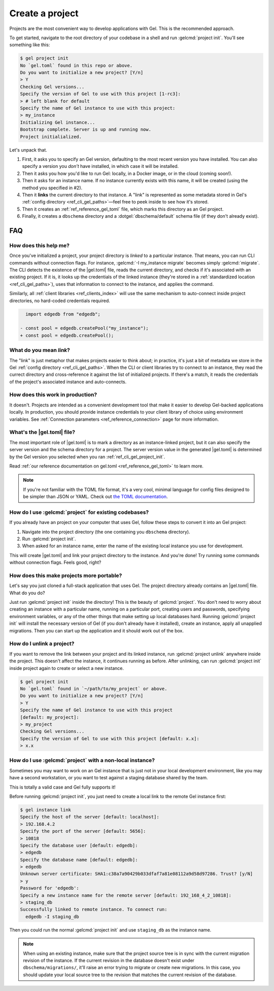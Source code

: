 .. _ref_guide_using_projects:

================
Create a project
================

Projects are the most convenient way to develop applications with Gel. This
is the recommended approach.

To get started, navigate to the root directory of your codebase in a shell and
run :gelcmd:`project init`. You'll see something like this:

.. code-block:: bash

  $ gel project init
  No `gel.toml` found in this repo or above.
  Do you want to initialize a new project? [Y/n]
  > Y
  Checking Gel versions...
  Specify the version of Gel to use with this project [1-rc3]:
  > # left blank for default
  Specify the name of Gel instance to use with this project:
  > my_instance
  Initializing Gel instance...
  Bootstrap complete. Server is up and running now.
  Project initialialized.

Let's unpack that.

1. First, it asks you to specify an Gel version, defaulting to the most
   recent version you have installed. You can also specify a version you
   *don't* have installed, in which case it will be installed.
2. Then it asks you how you'd like to run Gel: locally, in a Docker image,
   or in the cloud (coming soon!).
3. Then it asks for an instance name. If no instance currently exists with this
   name, it will be created (using the method you specified in #2).
4. Then it **links** the current directory to that instance. A "link" is
   represented as some metadata stored in Gel's :ref:`config directory
   <ref_cli_gel_paths>`—feel free to peek inside to see how it's stored.
5. Then it creates an :ref:`ref_reference_gel_toml` file, which marks this
   directory as an Gel project.
6. Finally, it creates a ``dbschema`` directory and a :dotgel:`dbschema/default`
   schema file (if they don't already exist).


FAQ
---

How does this help me?
^^^^^^^^^^^^^^^^^^^^^^

Once you've initialized a project, your project directory is *linked* to a
particular instance. That means, you can run CLI commands without connection
flags. For instance, :gelcmd:`-I my_instance migrate` becomes simply
:gelcmd:`migrate`. The CLI detects the existence of the |gel.toml| file, reads
the current directory, and checks if it's associated with an existing project.
If it is, it looks up the credentials of the linked instance (they're stored in
a :ref:`standardized location <ref_cli_gel_paths>`), uses that information to
connect to the instance, and applies the command.

Similarly, all :ref:`client libraries <ref_clients_index>` will use the same
mechanism to auto-connect inside project directories, no hard-coded credentials
required.

.. code-block:: typescript-diff

      import edgedb from "edgedb";

    - const pool = edgedb.createPool("my_instance");
    + const pool = edgedb.createPool();

What do you mean *link*?
^^^^^^^^^^^^^^^^^^^^^^^^

The "link" is just metaphor that makes projects easier to think about; in
practice, it's just a bit of metadata we store in the Gel :ref:`config
directory <ref_cli_gel_paths>`. When the CLI or client libraries try to
connect to an instance, they read the currect directory and cross-reference it
against the list of initialized projects. If there's a match, it reads the
credentials of the project's associated instance and auto-connects.

How does this work in production?
^^^^^^^^^^^^^^^^^^^^^^^^^^^^^^^^^

It doesn't. Projects are intended as a convenient development tool that make it
easier to develop Gel-backed applications locally. In production, you should
provide instance credentials to your client library of choice using environment
variables. See :ref:`Connection parameters <ref_reference_connection>` page for
more information.


What's the |gel.toml| file?
^^^^^^^^^^^^^^^^^^^^^^^^^^^^^^^^

The most important role of |gel.toml| is to mark a directory as an
instance-linked project, but it can also specify the server version and the
schema directory for a project. The server version value in the generated
|gel.toml| is determined by the Gel version you selected when you ran
:ref:`ref_cli_gel_project_init`.

Read :ref:`our reference documentation on gel.toml <ref_reference_gel_toml>`
to learn more.

.. note::

    If you're not familiar with the TOML file format, it's a very cool, minimal
    language for config files designed to be simpler than JSON or YAML. Check
    out `the TOML documentation <https://toml.io/en/v1.0.0>`_.


How do I use :gelcmd:`project` for existing codebases?
^^^^^^^^^^^^^^^^^^^^^^^^^^^^^^^^^^^^^^^^^^^^^^^^^^^^^^^

If you already have an project on your computer that uses Gel, follow these
steps to convert it into an Gel project:

1. Navigate into the project directory (the one containing you ``dbschema``
   directory).
2. Run :gelcmd:`project init`.
3. When asked for an instance name, enter the name of the existing local
   instance you use for development.

This will create |gel.toml| and link your project directory to the
instance. And you're done! Try running some commands without connection flags.
Feels good, right?

How does this make projects more portable?
^^^^^^^^^^^^^^^^^^^^^^^^^^^^^^^^^^^^^^^^^^

Let's say you just cloned a full-stack application that uses Gel. The
project directory already contains an |gel.toml| file. What do you do?

Just run :gelcmd:`project init` inside the directory! This is the beauty of
:gelcmd:`project`. You don't need to worry about creating an instance with a
particular name, running on a particular port, creating users and passwords,
specifying environment variables, or any of the other things that make setting
up local databases hard. Running :gelcmd:`project init` will install the
necessary version of Gel (if you don't already have it installed), create an
instance, apply all unapplied migrations. Then you can start up the application
and it should work out of the box.


How do I unlink a project?
^^^^^^^^^^^^^^^^^^^^^^^^^^

If you want to remove the link between your project and its linked instance,
run :gelcmd:`project unlink` anywhere inside the project. This doesn't affect
the instance, it continues running as before. After unlinking, can run
:gelcmd:`project init` inside project again to create or select a new instance.


.. code-block:: bash

  $ gel project init
  No `gel.toml` found in `~/path/to/my_project` or above.
  Do you want to initialize a new project? [Y/n]
  > Y
  Specify the name of Gel instance to use with this project
  [default: my_project]:
  > my_project
  Checking Gel versions...
  Specify the version of Gel to use with this project [default: x.x]:
  > x.x


How do I use :gelcmd:`project` with a non-local instance?
^^^^^^^^^^^^^^^^^^^^^^^^^^^^^^^^^^^^^^^^^^^^^^^^^^^^^^^^^^

Sometimes you may want to work on an Gel instance that is just not in your
local development environment, like you may have a second workstation, or you
want to test against a staging database shared by the team.

This is totally a valid case and Gel fully supports it!

Before running :gelcmd:`project init`, you just need to create a local link to
the remote Gel instance first:

.. TODO: Will need to change this once https://github.com/geldata/gel-cli/issues/1269 is resolved

.. lint-off

.. code-block:: bash

  $ gel instance link
  Specify the host of the server [default: localhost]:
  > 192.168.4.2
  Specify the port of the server [default: 5656]:
  > 10818
  Specify the database user [default: edgedb]:
  > edgedb
  Specify the database name [default: edgedb]:
  > edgedb
  Unknown server certificate: SHA1:c38a7a90429b033dfaf7a81e08112a9d58d97286. Trust? [y/N]
  > y
  Password for 'edgedb':
  Specify a new instance name for the remote server [default: 192_168_4_2_10818]:
  > staging_db
  Successfully linked to remote instance. To connect run:
    edgedb -I staging_db

.. lint-on

Then you could run the normal :gelcmd:`project init` and use ``staging_db`` as
the instance name.

.. note::

  When using an existing instance, make sure that the project source tree is in
  sync with the current migration revision of the instance. If the current
  revision in the database doesn't exist under ``dbschema/migrations/``, it'll
  raise an error trying to migrate or create new migrations. In this case, you
  should update your local source tree to the revision that matches the current
  revision of the database.
